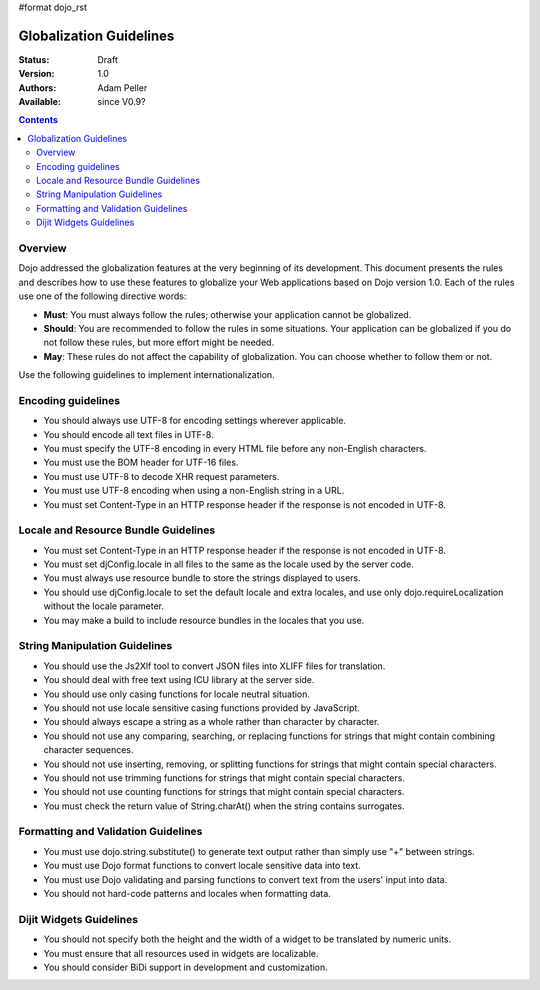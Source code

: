 #format dojo_rst

Globalization Guidelines
========================

:Status: Draft
:Version: 1.0
:Authors: Adam Peller
:Available: since V0.9?

.. contents::
   :depth: 2

========
Overview
========

Dojo addressed the globalization features at the very beginning of its development. This document presents the rules and describes how to use these features to globalize your Web applications based on Dojo version 1.0. Each of the rules use one of the following directive words:

* **Must**: You must always follow the rules; otherwise your application cannot be globalized.
* **Should**: You are recommended to follow the rules in some situations. Your application can be globalized if you do not follow these rules, but more effort might be needed.
* **May**: These rules do not affect the capability of globalization. You can choose whether to follow them or not.

Use the following guidelines to implement internationalization.


===================
Encoding guidelines
===================

* You should always use UTF-8 for encoding settings wherever applicable.
* You should encode all text files in UTF-8.
* You must specify the UTF-8 encoding in every HTML file before any non-English characters.
* You must use the BOM header for UTF-16 files.
* You must use UTF-8 to decode XHR request parameters.
* You must use UTF-8 encoding when using a non-English string in a URL.
* You must set Content-Type in an HTTP response header if the response is not encoded in UTF-8.


=====================================
Locale and Resource Bundle Guidelines
=====================================

* You must set Content-Type in an HTTP response header if the response is not encoded in UTF-8.
* You must set djConfig.locale in all files to the same as the locale used by the server code.
* You must always use resource bundle to store the strings displayed to users.
* You should use djConfig.locale to set the default locale and extra locales, and use only dojo.requireLocalization without the locale parameter.
* You may make a build to include resource bundles in the locales that you use.


==============================
String Manipulation Guidelines
==============================

* You should use the Js2Xlf tool to convert JSON files into XLIFF files for translation.
* You should deal with free text using ICU library at the server side.
* You should use only casing functions for locale neutral situation.
* You should not use locale sensitive casing functions provided by JavaScript.
* You should always escape a string as a whole rather than character by character.
* You should not use any comparing, searching, or replacing functions for strings that might contain combining character sequences.
* You should not use inserting, removing, or splitting functions for strings that might contain special characters.
* You should not use trimming functions for strings that might contain special characters.
* You should not use counting functions for strings that might contain special characters.
* You must check the return value of String.charAt() when the string contains surrogates.


====================================
Formatting and Validation Guidelines
====================================

* You must use dojo.string.substitute() to generate text output rather than simply use "+" between strings.
* You must use Dojo format functions to convert locale sensitive data into text.
* You must use Dojo validating and parsing functions to convert text from the users' input into data.
* You should not hard-code patterns and locales when formatting data.


========================
Dijit Widgets Guidelines
========================

* You should not specify both the height and the width of a widget to be translated by numeric units.
* You must ensure that all resources used in widgets are localizable.
* You should consider BiDi support in development and customization. 
